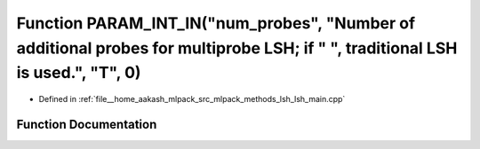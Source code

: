 .. _exhale_function_lsh__main_8cpp_1a5ab6e193b49e31674fd8de905f8a4f2a:

Function PARAM_INT_IN("num_probes", "Number of additional probes for multiprobe LSH; if " ", traditional LSH is used.", "T", 0)
===============================================================================================================================

- Defined in :ref:`file__home_aakash_mlpack_src_mlpack_methods_lsh_lsh_main.cpp`


Function Documentation
----------------------


.. doxygenfunction:: PARAM_INT_IN("num_probes", "Number of additional probes for multiprobe LSH; if " ", traditional LSH is used.", "T", 0)

